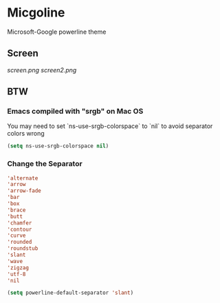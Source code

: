 * Micgoline

  Microsoft-Google powerline theme

** Screen
   [[screen.png]]
   [[screen2.png]]

** BTW

*** Emacs compiled with "srgb" on Mac OS

    You may need to set `ns-use-srgb-colorspace` to `nil` to avoid separator colors wrong
    #+BEGIN_SRC emacs-lisp
    (setq ns-use-srgb-colorspace nil)
    #+END_SRC

*** Change the Separator
    
    #+BEGIN_SRC emacs-lisp
      'alternate
      'arrow
      'arrow-fade
      'bar
      'box
      'brace
      'butt
      'chamfer
      'contour
      'curve
      'rounded
      'roundstub
      'slant
      'wave
      'zigzag
      'utf-8
      'nil

      (setq powerline-default-separator 'slant)
    #+END_SRC
